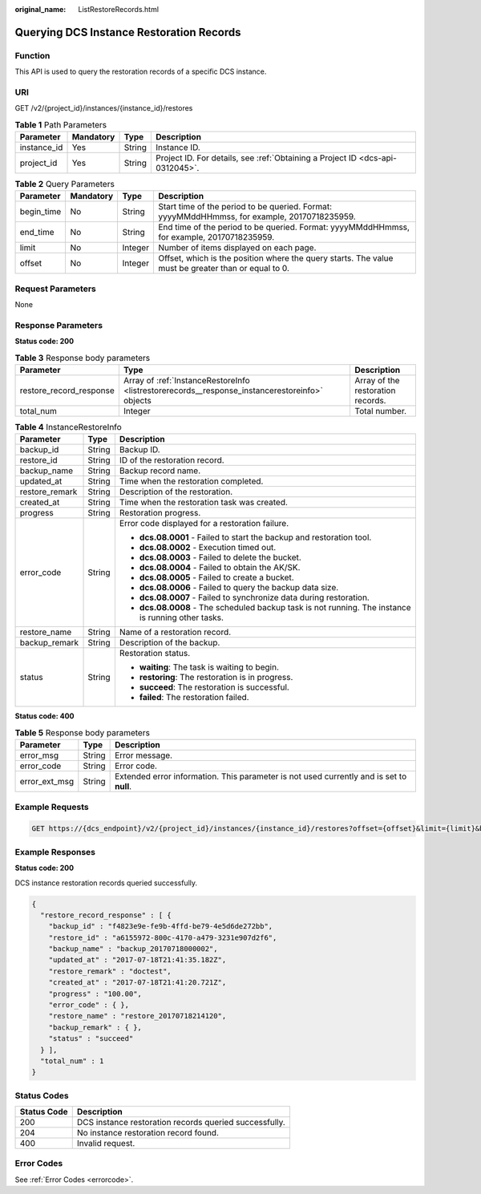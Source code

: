 :original_name: ListRestoreRecords.html

.. _ListRestoreRecords:

Querying DCS Instance Restoration Records
=========================================

Function
--------

This API is used to query the restoration records of a specific DCS instance.

URI
---

GET /v2/{project_id}/instances/{instance_id}/restores

.. table:: **Table 1** Path Parameters

   +-------------+-----------+--------+-------------------------------------------------------------------------------+
   | Parameter   | Mandatory | Type   | Description                                                                   |
   +=============+===========+========+===============================================================================+
   | instance_id | Yes       | String | Instance ID.                                                                  |
   +-------------+-----------+--------+-------------------------------------------------------------------------------+
   | project_id  | Yes       | String | Project ID. For details, see :ref:`Obtaining a Project ID <dcs-api-0312045>`. |
   +-------------+-----------+--------+-------------------------------------------------------------------------------+

.. table:: **Table 2** Query Parameters

   +------------+-----------+---------+-----------------------------------------------------------------------------------------------------+
   | Parameter  | Mandatory | Type    | Description                                                                                         |
   +============+===========+=========+=====================================================================================================+
   | begin_time | No        | String  | Start time of the period to be queried. Format: yyyyMMddHHmmss, for example, 20170718235959.        |
   +------------+-----------+---------+-----------------------------------------------------------------------------------------------------+
   | end_time   | No        | String  | End time of the period to be queried. Format: yyyyMMddHHmmss, for example, 20170718235959.          |
   +------------+-----------+---------+-----------------------------------------------------------------------------------------------------+
   | limit      | No        | Integer | Number of items displayed on each page.                                                             |
   +------------+-----------+---------+-----------------------------------------------------------------------------------------------------+
   | offset     | No        | Integer | Offset, which is the position where the query starts. The value must be greater than or equal to 0. |
   +------------+-----------+---------+-----------------------------------------------------------------------------------------------------+

Request Parameters
------------------

None

Response Parameters
-------------------

**Status code: 200**

.. table:: **Table 3** Response body parameters

   +-------------------------+------------------------------------------------------------------------------------------------+-----------------------------------+
   | Parameter               | Type                                                                                           | Description                       |
   +=========================+================================================================================================+===================================+
   | restore_record_response | Array of :ref:`InstanceRestoreInfo <listrestorerecords__response_instancerestoreinfo>` objects | Array of the restoration records. |
   +-------------------------+------------------------------------------------------------------------------------------------+-----------------------------------+
   | total_num               | Integer                                                                                        | Total number.                     |
   +-------------------------+------------------------------------------------------------------------------------------------+-----------------------------------+

.. _listrestorerecords__response_instancerestoreinfo:

.. table:: **Table 4** InstanceRestoreInfo

   +-----------------------+-----------------------+-----------------------------------------------------------------------------------------------------+
   | Parameter             | Type                  | Description                                                                                         |
   +=======================+=======================+=====================================================================================================+
   | backup_id             | String                | Backup ID.                                                                                          |
   +-----------------------+-----------------------+-----------------------------------------------------------------------------------------------------+
   | restore_id            | String                | ID of the restoration record.                                                                       |
   +-----------------------+-----------------------+-----------------------------------------------------------------------------------------------------+
   | backup_name           | String                | Backup record name.                                                                                 |
   +-----------------------+-----------------------+-----------------------------------------------------------------------------------------------------+
   | updated_at            | String                | Time when the restoration completed.                                                                |
   +-----------------------+-----------------------+-----------------------------------------------------------------------------------------------------+
   | restore_remark        | String                | Description of the restoration.                                                                     |
   +-----------------------+-----------------------+-----------------------------------------------------------------------------------------------------+
   | created_at            | String                | Time when the restoration task was created.                                                         |
   +-----------------------+-----------------------+-----------------------------------------------------------------------------------------------------+
   | progress              | String                | Restoration progress.                                                                               |
   +-----------------------+-----------------------+-----------------------------------------------------------------------------------------------------+
   | error_code            | String                | Error code displayed for a restoration failure.                                                     |
   |                       |                       |                                                                                                     |
   |                       |                       | -  **dcs.08.0001** - Failed to start the backup and restoration tool.                               |
   |                       |                       |                                                                                                     |
   |                       |                       | -  **dcs.08.0002** - Execution timed out.                                                           |
   |                       |                       |                                                                                                     |
   |                       |                       | -  **dcs.08.0003** - Failed to delete the bucket.                                                   |
   |                       |                       |                                                                                                     |
   |                       |                       | -  **dcs.08.0004** - Failed to obtain the AK/SK.                                                    |
   |                       |                       |                                                                                                     |
   |                       |                       | -  **dcs.08.0005** - Failed to create a bucket.                                                     |
   |                       |                       |                                                                                                     |
   |                       |                       | -  **dcs.08.0006** - Failed to query the backup data size.                                          |
   |                       |                       |                                                                                                     |
   |                       |                       | -  **dcs.08.0007** - Failed to synchronize data during restoration.                                 |
   |                       |                       |                                                                                                     |
   |                       |                       | -  **dcs.08.0008** - The scheduled backup task is not running. The instance is running other tasks. |
   +-----------------------+-----------------------+-----------------------------------------------------------------------------------------------------+
   | restore_name          | String                | Name of a restoration record.                                                                       |
   +-----------------------+-----------------------+-----------------------------------------------------------------------------------------------------+
   | backup_remark         | String                | Description of the backup.                                                                          |
   +-----------------------+-----------------------+-----------------------------------------------------------------------------------------------------+
   | status                | String                | Restoration status.                                                                                 |
   |                       |                       |                                                                                                     |
   |                       |                       | -  **waiting**: The task is waiting to begin.                                                       |
   |                       |                       |                                                                                                     |
   |                       |                       | -  **restoring**: The restoration is in progress.                                                   |
   |                       |                       |                                                                                                     |
   |                       |                       | -  **succeed**: The restoration is successful.                                                      |
   |                       |                       |                                                                                                     |
   |                       |                       | -  **failed**: The restoration failed.                                                              |
   +-----------------------+-----------------------+-----------------------------------------------------------------------------------------------------+

**Status code: 400**

.. table:: **Table 5** Response body parameters

   +---------------+--------+------------------------------------------------------------------------------------------+
   | Parameter     | Type   | Description                                                                              |
   +===============+========+==========================================================================================+
   | error_msg     | String | Error message.                                                                           |
   +---------------+--------+------------------------------------------------------------------------------------------+
   | error_code    | String | Error code.                                                                              |
   +---------------+--------+------------------------------------------------------------------------------------------+
   | error_ext_msg | String | Extended error information. This parameter is not used currently and is set to **null**. |
   +---------------+--------+------------------------------------------------------------------------------------------+

Example Requests
----------------

.. code-block:: text

   GET https://{dcs_endpoint}/v2/{project_id}/instances/{instance_id}/restores?offset={offset}&limit={limit}&begin_Time={begin_Time}&end_Time={end_Time}

Example Responses
-----------------

**Status code: 200**

DCS instance restoration records queried successfully.

.. code-block::

   {
     "restore_record_response" : [ {
       "backup_id" : "f4823e9e-fe9b-4ffd-be79-4e5d6de272bb",
       "restore_id" : "a6155972-800c-4170-a479-3231e907d2f6",
       "backup_name" : "backup_20170718000002",
       "updated_at" : "2017-07-18T21:41:35.182Z",
       "restore_remark" : "doctest",
       "created_at" : "2017-07-18T21:41:20.721Z",
       "progress" : "100.00",
       "error_code" : { },
       "restore_name" : "restore_20170718214120",
       "backup_remark" : { },
       "status" : "succeed"
     } ],
     "total_num" : 1
   }

Status Codes
------------

=========== ======================================================
Status Code Description
=========== ======================================================
200         DCS instance restoration records queried successfully.
204         No instance restoration record found.
400         Invalid request.
=========== ======================================================

Error Codes
-----------

See :ref:`Error Codes <errorcode>`.
